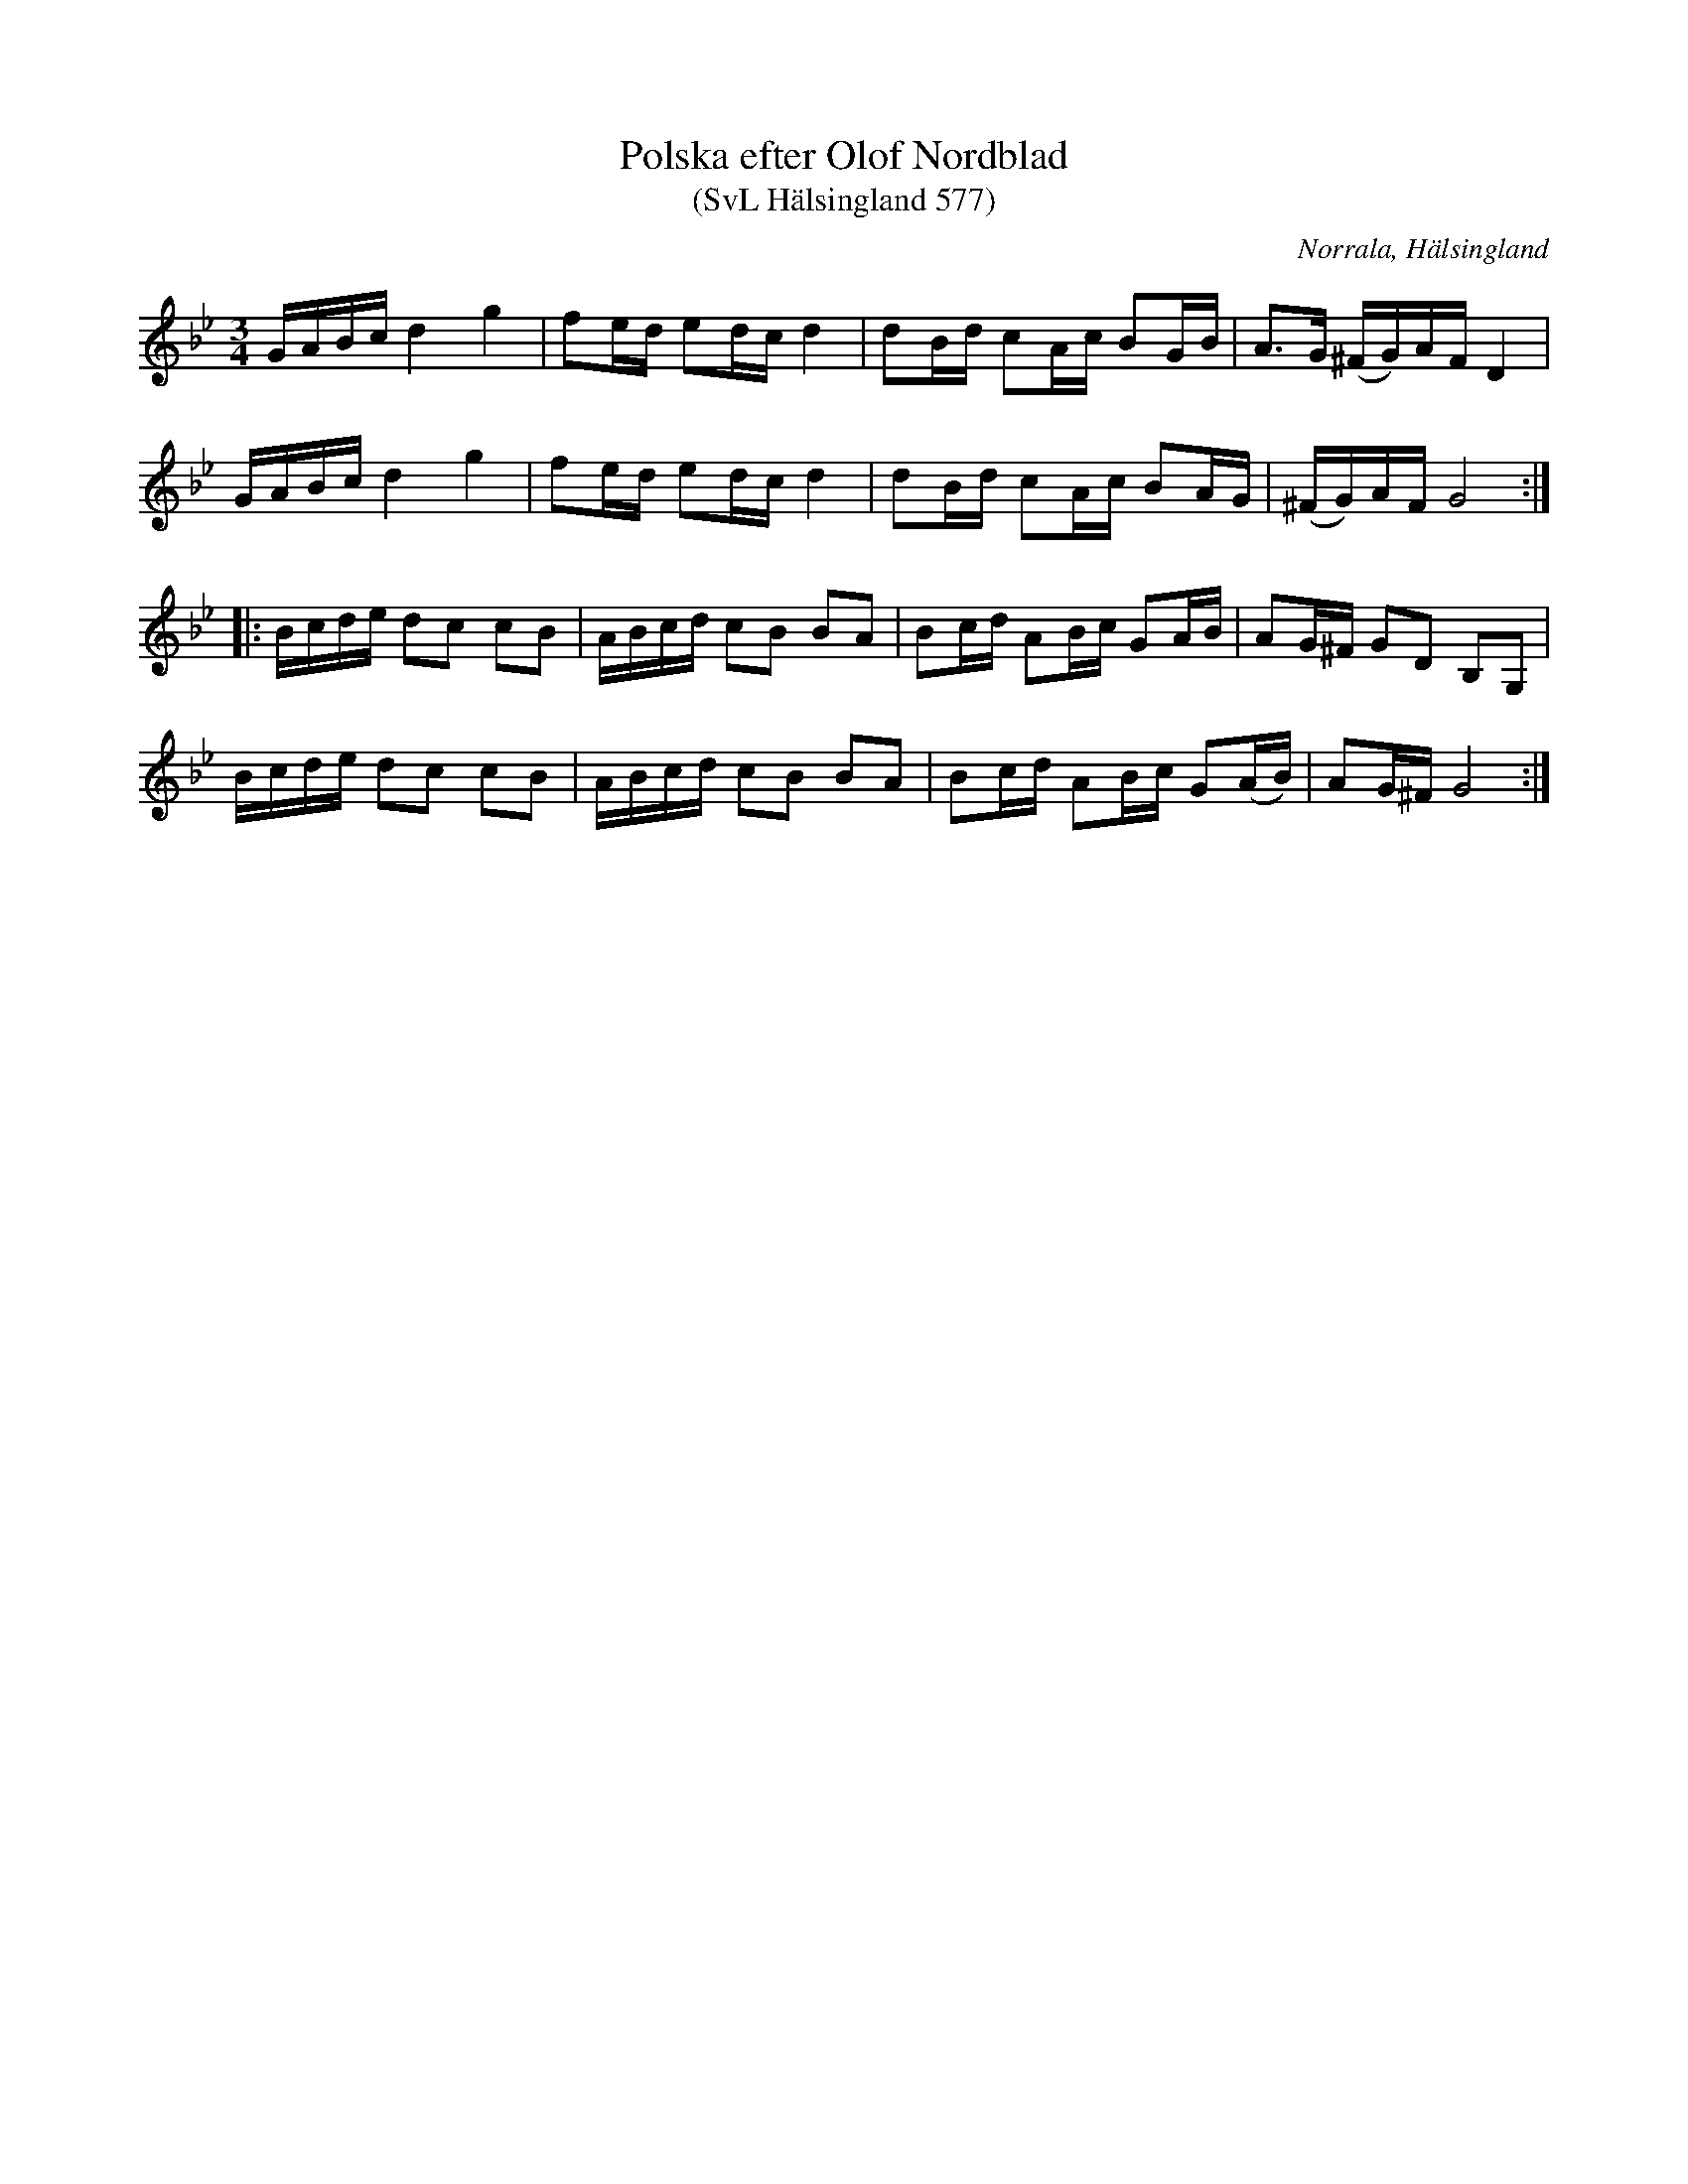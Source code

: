%%abc-charset utf-8

X:577
T:Polska efter Olof Nordblad
T:(SvL Hälsingland 577)
R:Polska
B:Svenska Låtar Hälsingland
O:Norrala, Hälsingland
S:Olof Nordblad
M:3/4
L:1/8
K:Gm
G/A/B/c/ d2g2|fe/d/ ed/c/ d2|dB/d/ cA/c/ BG/B/|A>G (^F/G/)A/F/ D2|
G/A/B/c/ d2g2|fe/d/ ed/c/ d2|dB/d/ cA/c/ BA/G/|(^F/G/)A/F/ G4:|
|:B/c/d/e/ dc cB|A/B/c/d/ cB BA|Bc/d/ AB/c/ GA/B/|AG/^F/ GD B,G,|
B/c/d/e/ dc cB|A/B/c/d/ cB BA|Bc/d/ AB/c/ G(A/B/)|AG/^F/ G4:|

